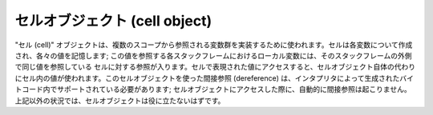 .. highlightlang:: c

.. _cell-objects:

セルオブジェクト (cell object)
------------------------------

"セル (cell)" オブジェクトは、複数のスコープから参照される変数群を実装するために使われます。セルは各変数について作成され、各々の値を記憶します;
この値を参照する各スタックフレームにおけるローカル変数には、そのスタックフレームの外側で同じ値を参照している
セルに対する参照が入ります。セルで表現された値にアクセスすると、セルオブジェクト自体の代わりにセル内の値が使われます。このセルオブジェクトを使った間接参照
(dereference) は、インタプリタによって生成されたバイトコード内でサポートされている必要があります;
セルオブジェクトにアクセスした際に、自動的に間接参照は起こりません。上記以外の状況では、セルオブジェクトは役に立たないはずです。


.. ctype:: PyCellObject

   セルオブジェクトに使われる C 構造体です。


.. cvar:: PyTypeObject PyCell_Type

   セルオブジェクトに対応する型オブジェクトです。


.. c:function:: int PyCell_Check(ob)

   *ob* がセルオブジェクトの場合に真を返します; *ob* は *NULL* であってはなりません。


.. c:function:: PyObject* PyCell_New(PyObject *ob)

   値 *ob* の入った新たなセルオブジェクトを生成して返します。引数を *NULL* にしてもかまいません。


.. c:function:: PyObject* PyCell_Get(PyObject *cell)

   *cell* の内容を返します。


.. c:function:: PyObject* PyCell_GET(PyObject *cell)

   *cell* の内容を返しますが、 *cell* が非 *NULL* でかつセルオブジェクトであるかどうかチェックしません。


.. c:function:: int PyCell_Set(PyObject *cell, PyObject *value)

   セルオブジェクト *cell* の内容を *value* に設定します。この関数は現在のセルの全ての内容に対する参照を解放します。 *value* は
   *NULL* でもかまいません。 *cell* は非 *NULL* でなければなりません; もし *cell* がセルオブジェクトでない場合、 ``-1``
   を返します。成功すると ``0`` を返します。


.. c:function:: void PyCell_SET(PyObject *cell, PyObject *value)

   セルオブジェクト *cell* の値を *value* に設定します。参照カウントに対する変更はなく、安全のためのチェックは何も行いません; *cell*
   は非 *NULL* でなければならず、かつセルオブジェクトでなければなりません。


